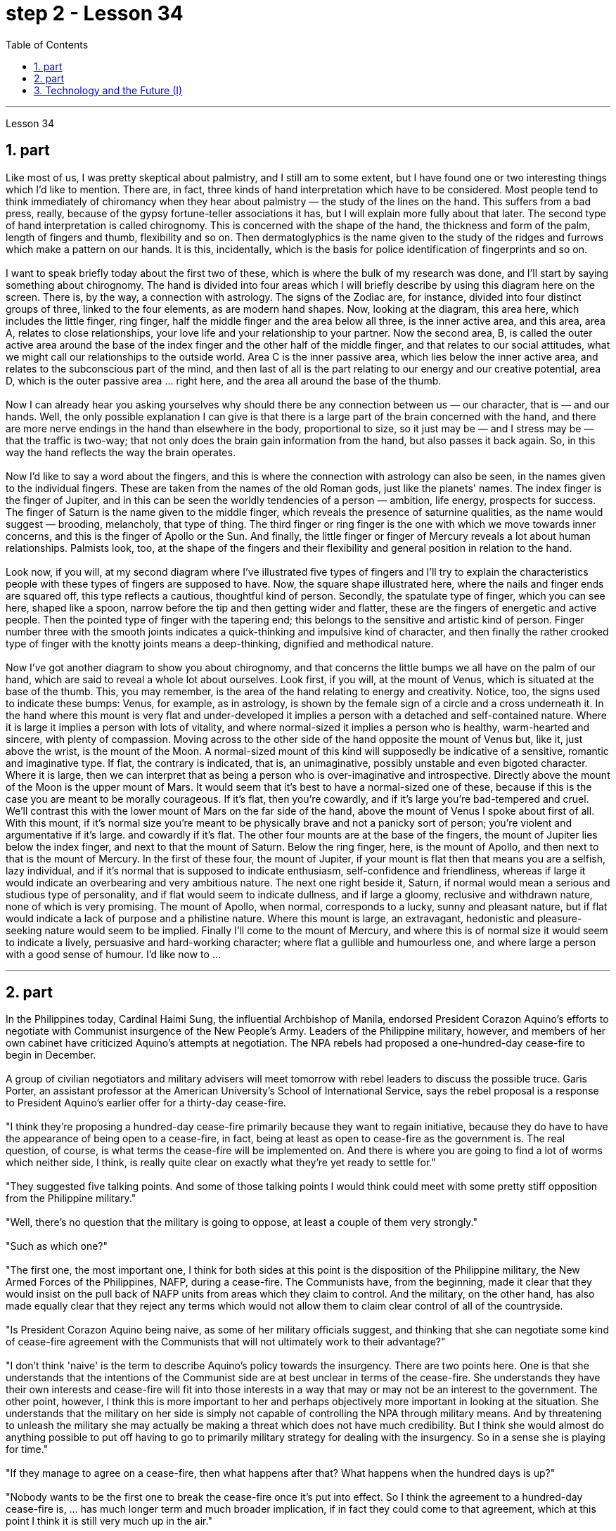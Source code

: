
= step 2 - Lesson 34
:toc:
:sectnums:

---



Lesson 34 +

== part


Like most of us, I was pretty skeptical about palmistry, and I still am to some extent, but I have found one or two interesting things which I'd like to mention. There are, in fact, three kinds of hand interpretation which have to be considered. Most people tend to think immediately of chiromancy when they hear about palmistry — the study of the lines on the hand. This suffers from a bad press, really, because of the gypsy fortune-teller associations it has, but I will explain more fully about that later. The second type of hand interpretation is called chirognomy. This is concerned with the shape of the hand, the thickness and form of the palm, length of fingers and thumb, flexibility and so on. Then dermatoglyphics is the name given to the study of the ridges and furrows which make a pattern on our hands. It is this, incidentally, which is the basis for police identification of fingerprints and so on. +
 +
I want to speak briefly today about the first two of these, which is where the bulk of my research was done, and I'll start by saying something about chirognomy. The hand is divided into four areas which I will briefly describe by using this diagram here on the screen. There is, by the way, a connection with astrology. The signs of the Zodiac are, for instance, divided into four distinct groups of three, linked to the four elements, as are modern hand shapes. Now, looking at the diagram, this area here, which includes the little finger, ring finger, half the middle finger and the area below all three, is the inner active area, and this area, area A, relates to close relationships, your love life and your relationship to your partner. Now the second area, B, is called the outer active area around the base of the index finger and the other half of the middle finger, and that relates to our social attitudes, what we might call our relationships to the outside world. Area C is the inner passive area, which lies below the inner active area, and relates to the subconscious part of the mind, and then last of all is the part relating to our energy and our creative potential, area D, which is the outer passive area ... right here, and the area all around the base of the thumb. +
 +
Now I can already hear you asking yourselves why should there be any connection between us — our character, that is — and our hands. Well, the only possible explanation I can give is that there is a large part of the brain concerned with the hand, and there are more nerve endings in the hand than elsewhere in the body, proportional to size, so it just may be — and I stress may be — that the traffic is two-way; that not only does the brain gain information from the hand, but also passes it back again. So, in this way the hand reflects the way the brain operates. +
 +
Now I'd like to say a word about the fingers, and this is where the connection with astrology can also be seen, in the names given to the individual fingers. These are taken from the names of the old Roman gods, just like the planets' names. The index finger is the finger of Jupiter, and in this can be seen the worldly tendencies of a person — ambition, life energy, prospects for success. The finger of Saturn is the name given to the middle finger, which reveals the presence of saturnine qualities, as the name would suggest — brooding, melancholy, that type of thing. The third finger or ring finger is the one with which we move towards inner concerns, and this is the finger of Apollo or the Sun. And finally, the little finger or finger of Mercury reveals a lot about human relationships. Palmists look, too, at the shape of the fingers and their flexibility and general position in relation to the hand. +
 +
Look now, if you will, at my second diagram where I've illustrated five types of fingers and I'll try to explain the characteristics people with these types of fingers are supposed to have. Now, the square shape illustrated here, where the nails and finger ends are squared off, this type reflects a cautious, thoughtful kind of person. Secondly, the spatulate type of finger, which you can see here, shaped like a spoon, narrow before the tip and then getting wider and flatter, these are the fingers of energetic and active people. Then the pointed type of finger with the tapering end; this belongs to the sensitive and artistic kind of person. Finger number three with the smooth joints indicates a quick-thinking and impulsive kind of character, and then finally the rather crooked type of finger with the knotty joints means a deep-thinking, dignified and methodical nature. +
 +
Now I've got another diagram to show you about chirognomy, and that concerns the little bumps we all have on the palm of our hand, which are said to reveal a whole lot about ourselves. Look first, if you will, at the mount of Venus, which is situated at the base of the thumb. This, you may remember, is the area of the hand relating to energy and creativity. Notice, too, the signs used to indicate these bumps: Venus, for example, as in astrology, is shown by the female sign of a circle and a cross underneath it. In the hand where this mount is very flat and under-developed it implies a person with a detached and self-contained nature. Where it is large it implies a person with lots of vitality, and where normal-sized it implies a person who is healthy, warm-hearted and sincere, with plenty of compassion. Moving across to the other side of the hand opposite the mount of Venus but, like it, just above the wrist, is the mount of the Moon. A normal-sized mount of this kind will supposedly be indicative of a sensitive, romantic and imaginative type. If flat, the contrary is indicated, that is, an unimaginative, possibly unstable and even bigoted character. Where it is large, then we can interpret that as being a person who is over-imaginative and introspective. Directly above the mount of the Moon is the upper mount of Mars. It would seem that it's best to have a normal-sized one of these, because if this is the case you are meant to be morally courageous. If it's flat, then you're cowardly, and if it's large you're bad-tempered and cruel. We'll contrast this with the lower mount of Mars on the far side of the hand, above the mount of Venus I spoke about first of all. With this mount, if it's normal size you're meant to be physically brave and not a panicky sort of person; you're violent and argumentative if it's large. and cowardly if it's flat. The other four mounts are at the base of the fingers, the mount of Jupiter lies below the index finger, and next to that the mount of Saturn. Below the ring finger, here, is the mount of Apollo, and then next to that is the mount of Mercury. In the first of these four, the mount of Jupiter, if your mount is flat then that means you are a selfish, lazy individual, and if it's normal that is supposed to indicate enthusiasm, self-confidence and friendliness, whereas if large it would indicate an overbearing and very ambitious nature. The next one right beside it, Saturn, if normal would mean a serious and studious type of personality, and if flat would seem to indicate dullness, and if large a gloomy, reclusive and withdrawn nature, none of which is very promising. The mount of Apollo, when normal, corresponds to a lucky, sunny and pleasant nature, but if flat would indicate a lack of purpose and a philistine nature. Where this mount is large, an extravagant, hedonistic and pleasure-seeking nature would seem to be implied. Finally I'll come to the mount of Mercury, and where this is of normal size it would seem to indicate a lively, persuasive and hard-working character; where flat a gullible and humourless one, and where large a person with a good sense of humour. I'd like now to ...
 +

---

== part

In the Philippines today, Cardinal Haimi Sung, the influential Archbishop of Manila, endorsed President Corazon Aquino's efforts to negotiate with Communist insurgence of the New People's Army. Leaders of the Philippine military, however, and members of her own cabinet have criticized Aquino's attempts at negotiation. The NPA rebels had proposed a one-hundred-day cease-fire to begin in December. +
 +
A group of civilian negotiators and military advisers will meet tomorrow with rebel leaders to discuss the possible truce. Garis Porter, an assistant professor at the American University's School of International Service, says the rebel proposal is a response to President Aquino's earlier offer for a thirty-day cease-fire. +
 +
"I think they're proposing a hundred-day cease-fire primarily because they want to regain initiative, because they do have to have the appearance of being open to a cease-fire, in fact, being at least as open to cease-fire as the government is. The real question, of course, is what terms the cease-fire will be implemented on. And there is where you are going to find a lot of worms which neither side, I think, is really quite clear on exactly what they're yet ready to settle for." +
 +
"They suggested five talking points. And some of those talking points I would think could meet with some pretty stiff opposition from the Philippine military." +
 +
"Well, there's no question that the military is going to oppose, at least a couple of them very strongly." +
 +
"Such as which one?" +
 +
"The first one, the most important one, I think for both sides at this point is the disposition of the Philippine military, the New Armed Forces of the Philippines, NAFP, during a cease-fire. The Communists have, from the beginning, made it clear that they would insist on the pull back of NAFP units from areas which they claim to control. And the military, on the other hand, has also made equally clear that they reject any terms which would not allow them to claim clear control of all of the countryside. +
 +
"Is President Corazon Aquino being naive, as some of her military officials suggest, and thinking that she can negotiate some kind of cease-fire agreement with the Communists that will not ultimately work to their advantage?" +
 +
"I don't think 'naive' is the term to describe Aquino's policy towards the insurgency. There are two points here. One is that she understands that the intentions of the Communist side are at best unclear in terms of the cease-fire. She understands they have their own interests and cease-fire will fit into those interests in a way that may or may not be an interest to the government. The other point, however, I think this is more important to her and perhaps objectively more important in looking at the situation. She understands that the military on her side is simply not capable of controlling the NPA through military means. And by threatening to unleash the military she may actually be making a threat which does not have much credibility. But I think she would almost do anything possible to put off having to go to primarily military strategy for dealing with the insurgency. So in a sense she is playing for time." +
 +
"If they manage to agree on a cease-fire, then what happens after that? What happens when the hundred days is up?" +
 +
"Nobody wants to be the first one to break the cease-fire once it's put into effect. So I think the agreement to a hundred-day cease-fire is, ... has much longer term and much broader implication, if in fact they could come to that agreement, which at this point I think it is still very much up in the air." +
 +
"If it fails, if it fails, does that mean an escalation in the military complex?" +
 +
"Well, I think the pressures on Aquino for letting the military go back its preferred strategy, attempting to go on the offensive, to carry out major military operations, particularly in Central Luzon and in the Southern Tagalog, that is south of Manila, is very strong. And that she will probably make concession to the military which will allow it to resume the offenses to, at least, try that out." +
 +
Garis Porter is assistant professor at the American University's School of International Service in Washington, D.C.

---

== Technology and the Future (I) +

The title of my talk is 'Technology and the Future', and it's only fair to start with a couple of warnings. I have never been interested in the near future — only the more distant one. So if you take my predictions too seriously, you'll go broke; but if your children don't take them seriously enough, they'll go broke. I'll deal first with transportation and communication, because they are inextricably linked together and do more than anything else to shape society. For near-earth applications, both communication and transportation may now be approaching their practical limits and may reach them by the turn of the century. +
 +
For terrestrial transportation, I don't see any real need for much advance beyond the currently planned supersonic transports, operating at almost two thousand miles per hour. +
 +
True, one could build pure rocket vehicles to go from pole to pole in about one hour, but I don't think the public will enjoy fifteen minutes of high acceleration and fifteen minutes of high deceleration, separated by half an hour of complete weightlessness. +
 +
Rather more practical, and of much more immediate importance, will be ground-effect vehicles, or hovercraft. I think we'll have them in the thousand-ton and ten-thousand ton class by the end of the century. +
 +
The political effect of such vehicles may be enormous, as they can go over land and sea and can cross most reasonable obstacles as if they aren't there. You could have the great 'ports' of the world at the centre of the continents, if you wanted to. +
 +
That private hovercraft will ever be popular, I rather doubt. They are noisy and have poor efficiency and poor control. (You can't put on the brakes in a hurry if you're riding on a bubble of air.) However, they are splendid for opening up terrain where conventional vehicles cannot travel — such as shallow rivers, swamps, ice fields, coral reefs at low tide, and similar types of fascinating and now inaccessible wilderness. +
 +
I hope to see the automatic car before I die. Personally, I refuse to drive a car — I won't have anything to do with any kind of transport in which I can't read. I can see a time when it's illegal for a human being to drive a car on a main highway. +
 +
More seriously, we'll certainly have to get rid of the petrol engine, and everybody is now waking up to the urgent necessity of this. Apart from the facts of air pollution, we have much more important uses for petroleum than burning it. +
 +
To make non-petrol cars and other vehicles practical, we need some new power source. Fuel cells are already here, but they are only a marginal improvement. I don't know how we're going to do it, but we want something at least a hundred times lighter and more compact than present batteries.


---
